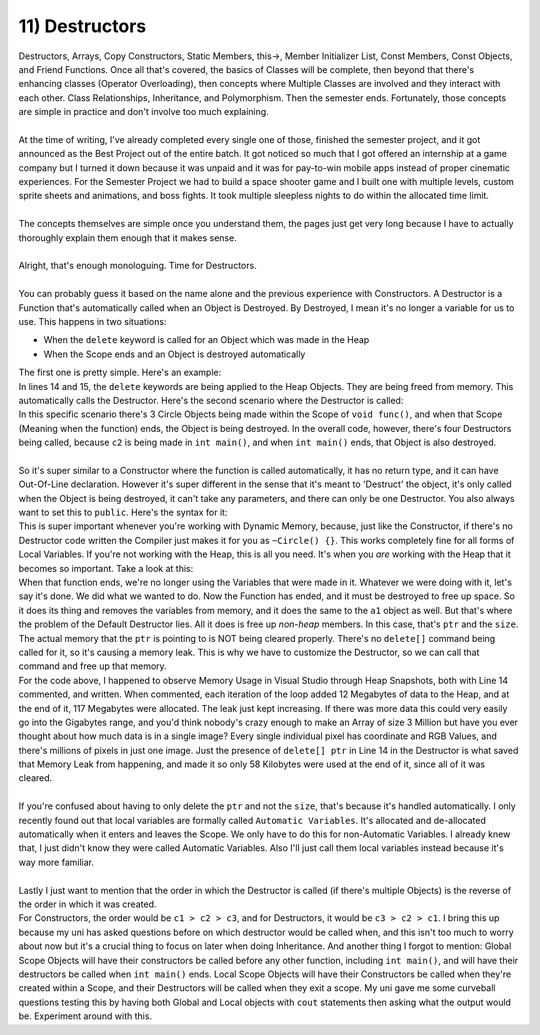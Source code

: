 .. _s2-oop-t11:

11) Destructors
---------------

| Destructors, Arrays, Copy Constructors, Static Members, this->, Member Initializer List, Const Members, Const Objects, and Friend Functions. Once all that's covered, the basics of Classes will be complete, then beyond that there's enhancing classes (Operator Overloading), then concepts where Multiple Classes are involved and they interact with each other. Class Relationships, Inheritance, and Polymorphism. Then the semester ends. Fortunately, those concepts are simple in practice and don't involve too much explaining.
|
| At the time of writing, I've already completed every single one of those, finished the semester project, and it got announced as the Best Project out of the entire batch. It got noticed so much that I got offered an internship at a game company but I turned it down because it was unpaid and it was for pay-to-win mobile apps instead of proper cinematic experiences. For the Semester Project we had to build a space shooter game and I built one with multiple levels, custom sprite sheets and animations, and boss fights. It took multiple sleepless nights to do within the allocated time limit.
|
| The concepts themselves are simple once you understand them, the pages just get very long because I have to actually thoroughly explain them enough that it makes sense.
|
| Alright, that's enough monologuing. Time for Destructors.
|
| You can probably guess it based on the name alone and the previous experience with Constructors. A Destructor is a Function that's automatically called when an Object is Destroyed. By Destroyed, I mean it's no longer a variable for us to use. This happens in two situations:
*   When the ``delete`` keyword is called for an Object which was made in the Heap
*   When the Scope ends and an Object is destroyed automatically
| The first one is pretty simple. Here's an example:

.. code-block:: c++
   :linenos:
   :emphasize-lines: 14, 15

    class Circle {
    private:
        float x;
        float y;
        float r;
    public:
        Circle(float x1 = 0, float y1 = 0, float r1 = 0) {
            x = x1; y = y1; r = r1;
        }
    };
    int main() {
        Circle* ptr = new Circle;
        Circle* ptr2 = new Circle[5];
        delete ptr;
        delete[] ptr2;
    }

| In lines 14 and 15, the ``delete`` keywords are being applied to the Heap Objects. They are being freed from memory. This automatically calls the Destructor. Here's the second scenario where the Destructor is called:

.. code-block:: c++
   :linenos:

    class Circle {
    private:
        float x;
        float y;
        float r;
    public:
        Circle(float x1 = 0, float y1 = 0, float r1 = 0) {
            x = x1; y = y1; r = r1;
        }
    };
    void func() {
        Circle c1;
    }
    int main() {
        func();
        func();
        func();
        Circle c2;
    }

| In this specific scenario there's 3 Circle Objects being made within the Scope of ``void func()``, and when that Scope (Meaning when the function) ends, the Object is being destroyed. In the overall code, however, there's four Destructors being called, because ``c2`` is being made in ``int main()``, and when ``int main()`` ends, that Object is also destroyed.
|
| So it's super similar to a Constructor where the function is called automatically, it has no return type, and it can have Out-Of-Line declaration. However it's super different in the sense that it's meant to 'Destruct' the object, it's only called when the Object is being destroyed, it can't take any parameters, and there can only be one Destructor. You also always want to set this to ``public``. Here's the syntax for it:

.. code-block:: c++
   :linenos:

    // In-Line Declaration
    public:
        ~Circle() {
            // Destructor Code
        }

    // Out-Of-Line Declaration
    public:
        ~Circle();

    Circle::~Circle() {
        // Destructor Code
    }

| This is super important whenever you're working with Dynamic Memory, because, just like the Constructor, if there's no Destructor code written the Compiler just makes it for you as ``~Circle() {}``. This works completely fine for all forms of Local Variables. If you're not working with the Heap, this is all you need. It's when you *are* working with the Heap that it becomes so important. Take a look at this:

.. code-block:: c++
   :linenos:

    class Array {
    private:
        int* ptr;
        int size;
    public:
        Array(int* pointer = nullptr, int s = 0) {ptr = pointer; size = s;}
        ~Array() {}
    };
    void func() {
        Array a1(new int[3], 3);
        // Some other code using a1
    }

| When that function ends, we're no longer using the Variables that were made in it. Whatever we were doing with it, let's say it's done. We did what we wanted to do. Now the Function has ended, and it must be destroyed to free up space. So it does its thing and removes the variables from memory, and it does the same to the ``a1`` object as well. But that's where the problem of the Default Destructor lies. All it does is free up *non-heap* members. In this case, that's ``ptr`` and the ``size``. The actual memory that the ``ptr`` is pointing to is NOT being cleared properly. There's no ``delete[]`` command being called for it, so it's causing a memory leak. This is why we have to customize the Destructor, so we can call that command and free up that memory.

.. code-block:: c++
   :linenos:
   :emphasize-lines: 14

    class Array {
    private:
        int* ptr;
        int size;
    public:
        Array(int* pointer = nullptr, int s = 0) {ptr = pointer; size = 0; }
        ~Array() {
            if (ptr == nullptr)
                return;
            cout << "Destructor Called!" << endl;
            delete[] ptr;
        }
    };
    void func() {
        Array a1(new int[3000000], 3000000);
        // Some other code using a1
    }
    int main() {
        for (int i = 0; i < 10; i++)
            func();
    }

| For the code above, I happened to observe Memory Usage in Visual Studio through Heap Snapshots, both with Line 14 commented, and written. When commented, each iteration of the loop added 12 Megabytes of data to the Heap, and at the end of it, 117 Megabytes were allocated. The leak just kept increasing. If there was more data this could very easily go into the Gigabytes range, and you'd think nobody's crazy enough to make an Array of size 3 Million but have you ever thought about how much data is in a single image? Every single individual pixel has coordinate and RGB Values, and there's millions of pixels in just one image. Just the presence of ``delete[] ptr`` in Line 14 in the Destructor is what saved that Memory Leak from happening, and made it so only 58 Kilobytes were used at the end of it, since all of it was cleared.
|
| If you're confused about having to only delete the ``ptr`` and not the ``size``, that's because it's handled automatically. I only recently found out that local variables are formally called ``Automatic Variables``. It's allocated and de-allocated automatically when it enters and leaves the Scope. We only have to do this for non-Automatic Variables. I already knew that, I just didn't know they were called Automatic Variables. Also I'll just call them local variables instead because it's way more familiar.
|
| Lastly I just want to mention that the order in which the Destructor is called (if there's multiple Objects) is the reverse of the order in which it was created.

.. code-block:: c++
   :linenos:

    int main() {
        Circle c1;
        Circle c2;
        Circle c3;
    }

| For Constructors, the order would be ``c1 > c2 > c3``, and for Destructors, it would be ``c3 > c2 > c1``. I bring this up because my uni has asked questions before on which destructor would be called when, and this isn't too much to worry about now but it's a crucial thing to focus on later when doing Inheritance. And another thing I forgot to mention: Global Scope Objects will have their constructors be called before any other function, including ``int main()``, and will have their destructors be called when ``int main()`` ends. Local Scope Objects will have their Constructors be called when they're created within a Scope, and their Destructors will be called when they exit a scope. My uni gave me some curveball questions testing this by having both Global and Local objects with ``cout`` statements then asking what the output would be. Experiment around with this.